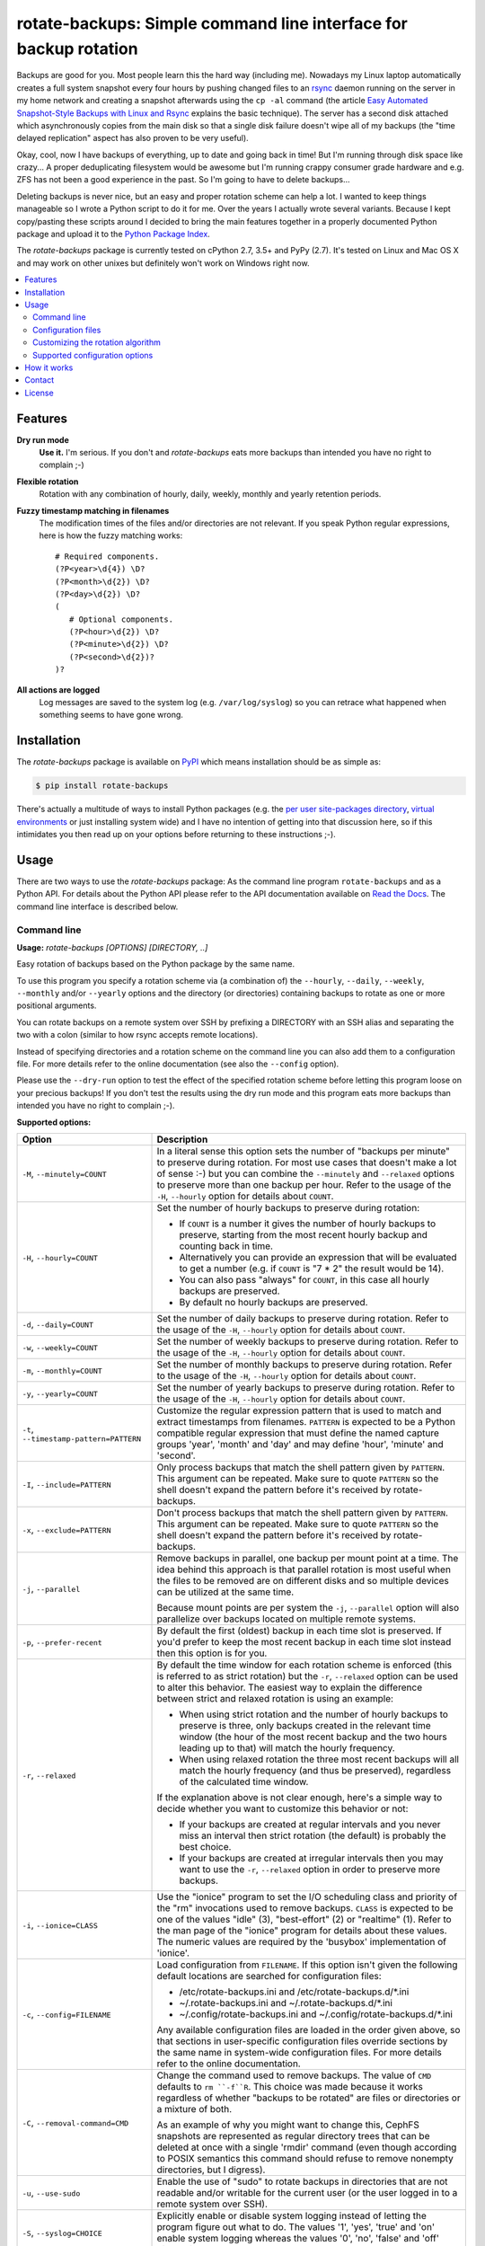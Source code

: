 rotate-backups: Simple command line interface for backup rotation
=================================================================

.. image:: https://travis-ci.org/xolox/python-rotate-backups.svg?branch=master
   :target: https://travis-ci.org/xolox/python-rotate-backups

.. image:: https://coveralls.io/repos/xolox/python-rotate-backups/badge.svg?branch=master
   :target: https://coveralls.io/r/xolox/python-rotate-backups?branch=master

Backups are good for you. Most people learn this the hard way (including me).
Nowadays my Linux laptop automatically creates a full system snapshot every
four hours by pushing changed files to an `rsync`_ daemon running on the server
in my home network and creating a snapshot afterwards using the ``cp -al``
command (the article `Easy Automated Snapshot-Style Backups with Linux and
Rsync`_ explains the basic technique). The server has a second disk attached
which asynchronously copies from the main disk so that a single disk failure
doesn't wipe all of my backups (the "time delayed replication" aspect has also
proven to be very useful).

Okay, cool, now I have backups of everything, up to date and going back in
time! But I'm running through disk space like crazy... A proper deduplicating
filesystem would be awesome but I'm running crappy consumer grade hardware and
e.g. ZFS has not been a good experience in the past. So I'm going to have to
delete backups...

Deleting backups is never nice, but an easy and proper rotation scheme can help
a lot. I wanted to keep things manageable so I wrote a Python script to do it
for me. Over the years I actually wrote several variants. Because I kept
copy/pasting these scripts around I decided to bring the main features together
in a properly documented Python package and upload it to the `Python Package
Index`_.

The `rotate-backups` package is currently tested on cPython 2.7, 3.5+ and PyPy
(2.7). It's tested on Linux and Mac OS X and may work on other unixes but
definitely won't work on Windows right now.

.. contents::
   :local:

Features
--------

**Dry run mode**
  **Use it.** I'm serious. If you don't and `rotate-backups` eats more backups
  than intended you have no right to complain ;-)

**Flexible rotation**
  Rotation with any combination of hourly, daily, weekly, monthly and yearly
  retention periods.

**Fuzzy timestamp matching in filenames**
  The modification times of the files and/or directories are not relevant. If
  you speak Python regular expressions, here is how the fuzzy matching
  works::

   # Required components.
   (?P<year>\d{4}) \D?
   (?P<month>\d{2}) \D?
   (?P<day>\d{2}) \D?
   (
      # Optional components.
      (?P<hour>\d{2}) \D?
      (?P<minute>\d{2}) \D?
      (?P<second>\d{2})?
   )?

**All actions are logged**
  Log messages are saved to the system log (e.g. ``/var/log/syslog``) so you
  can retrace what happened when something seems to have gone wrong.

Installation
------------

The `rotate-backups` package is available on PyPI_ which means installation
should be as simple as:

.. code-block:: sh

   $ pip install rotate-backups

There's actually a multitude of ways to install Python packages (e.g. the `per
user site-packages directory`_, `virtual environments`_ or just installing
system wide) and I have no intention of getting into that discussion here, so
if this intimidates you then read up on your options before returning to these
instructions ;-).

Usage
-----

There are two ways to use the `rotate-backups` package: As the command line
program ``rotate-backups`` and as a Python API. For details about the Python
API please refer to the API documentation available on `Read the Docs`_. The
command line interface is described below.

Command line
~~~~~~~~~~~~

.. A DRY solution to avoid duplication of the `rotate-backups --help' text:
..
.. [[[cog
.. from humanfriendly.usage import inject_usage
.. inject_usage('rotate_backups.cli')
.. ]]]

**Usage:** `rotate-backups [OPTIONS] [DIRECTORY, ..]`

Easy rotation of backups based on the Python package by the same name.

To use this program you specify a rotation scheme via (a combination of) the
``--hourly``, ``--daily``, ``--weekly``, ``--monthly`` and/or ``--yearly`` options and the
directory (or directories) containing backups to rotate as one or more
positional arguments.

You can rotate backups on a remote system over SSH by prefixing a DIRECTORY
with an SSH alias and separating the two with a colon (similar to how rsync
accepts remote locations).

Instead of specifying directories and a rotation scheme on the command line you
can also add them to a configuration file. For more details refer to the online
documentation (see also the ``--config`` option).

Please use the ``--dry-run`` option to test the effect of the specified rotation
scheme before letting this program loose on your precious backups! If you don't
test the results using the dry run mode and this program eats more backups than
intended you have no right to complain ;-).

**Supported options:**

.. csv-table::
   :header: Option, Description
   :widths: 30, 70


   "``-M``, ``--minutely=COUNT``","In a literal sense this option sets the number of ""backups per minute"" to
   preserve during rotation. For most use cases that doesn't make a lot of
   sense :-) but you can combine the ``--minutely`` and ``--relaxed`` options to
   preserve more than one backup per hour.  Refer to the usage of the ``-H``,
   ``--hourly`` option for details about ``COUNT``."
   "``-H``, ``--hourly=COUNT``","Set the number of hourly backups to preserve during rotation:
   
   - If ``COUNT`` is a number it gives the number of hourly backups to preserve,
     starting from the most recent hourly backup and counting back in time.
   - Alternatively you can provide an expression that will be evaluated to get
     a number (e.g. if ``COUNT`` is ""7 \* 2"" the result would be 14).
   - You can also pass ""always"" for ``COUNT``, in this case all hourly backups are
     preserved.
   - By default no hourly backups are preserved."
   "``-d``, ``--daily=COUNT``","Set the number of daily backups to preserve during rotation. Refer to the
   usage of the ``-H``, ``--hourly`` option for details about ``COUNT``."
   "``-w``, ``--weekly=COUNT``","Set the number of weekly backups to preserve during rotation. Refer to the
   usage of the ``-H``, ``--hourly`` option for details about ``COUNT``."
   "``-m``, ``--monthly=COUNT``","Set the number of monthly backups to preserve during rotation. Refer to the
   usage of the ``-H``, ``--hourly`` option for details about ``COUNT``."
   "``-y``, ``--yearly=COUNT``","Set the number of yearly backups to preserve during rotation. Refer to the
   usage of the ``-H``, ``--hourly`` option for details about ``COUNT``."
   "``-t``, ``--timestamp-pattern=PATTERN``","Customize the regular expression pattern that is used to match and extract
   timestamps from filenames. ``PATTERN`` is expected to be a Python compatible
   regular expression that must define the named capture groups 'year',
   'month' and 'day' and may define 'hour', 'minute' and 'second'."
   "``-I``, ``--include=PATTERN``","Only process backups that match the shell pattern given by ``PATTERN``. This
   argument can be repeated. Make sure to quote ``PATTERN`` so the shell doesn't
   expand the pattern before it's received by rotate-backups."
   "``-x``, ``--exclude=PATTERN``","Don't process backups that match the shell pattern given by ``PATTERN``. This
   argument can be repeated. Make sure to quote ``PATTERN`` so the shell doesn't
   expand the pattern before it's received by rotate-backups."
   "``-j``, ``--parallel``","Remove backups in parallel, one backup per mount point at a time. The idea
   behind this approach is that parallel rotation is most useful when the
   files to be removed are on different disks and so multiple devices can be
   utilized at the same time.
   
   Because mount points are per system the ``-j``, ``--parallel`` option will also
   parallelize over backups located on multiple remote systems."
   "``-p``, ``--prefer-recent``","By default the first (oldest) backup in each time slot is preserved. If
   you'd prefer to keep the most recent backup in each time slot instead then
   this option is for you."
   "``-r``, ``--relaxed``","By default the time window for each rotation scheme is enforced (this is
   referred to as strict rotation) but the ``-r``, ``--relaxed`` option can be used
   to alter this behavior. The easiest way to explain the difference between
   strict and relaxed rotation is using an example:
   
   - When using strict rotation and the number of hourly backups to preserve
     is three, only backups created in the relevant time window (the hour of
     the most recent backup and the two hours leading up to that) will match
     the hourly frequency.
   
   - When using relaxed rotation the three most recent backups will all match
     the hourly frequency (and thus be preserved), regardless of the
     calculated time window.
   
   If the explanation above is not clear enough, here's a simple way to decide
   whether you want to customize this behavior or not:
   
   - If your backups are created at regular intervals and you never miss an
     interval then strict rotation (the default) is probably the best choice.
   
   - If your backups are created at irregular intervals then you may want to
     use the ``-r``, ``--relaxed`` option in order to preserve more backups."
   "``-i``, ``--ionice=CLASS``","Use the ""ionice"" program to set the I/O scheduling class and priority of
   the ""rm"" invocations used to remove backups. ``CLASS`` is expected to be one of
   the values ""idle"" (3), ""best-effort"" (2) or ""realtime"" (1). Refer to the
   man page of the ""ionice"" program for details about these values. The
   numeric values are required by the 'busybox' implementation of 'ionice'."
   "``-c``, ``--config=FILENAME``","Load configuration from ``FILENAME``. If this option isn't given the following
   default locations are searched for configuration files:
   
   - /etc/rotate-backups.ini and /etc/rotate-backups.d/\*.ini
   - ~/.rotate-backups.ini and ~/.rotate-backups.d/\*.ini
   - ~/.config/rotate-backups.ini and ~/.config/rotate-backups.d/\*.ini
   
   Any available configuration files are loaded in the order given above, so
   that sections in user-specific configuration files override sections by the
   same name in system-wide configuration files. For more details refer to the
   online documentation."
   "``-C``, ``--removal-command=CMD``","Change the command used to remove backups. The value of ``CMD`` defaults to
   ``rm ``-f``R``. This choice was made because it works regardless of whether
   ""backups to be rotated"" are files or directories or a mixture of both.
   
   As an example of why you might want to change this, CephFS snapshots are
   represented as regular directory trees that can be deleted at once with a
   single 'rmdir' command (even though according to POSIX semantics this
   command should refuse to remove nonempty directories, but I digress)."
   "``-u``, ``--use-sudo``","Enable the use of ""sudo"" to rotate backups in directories that are not
   readable and/or writable for the current user (or the user logged in to a
   remote system over SSH)."
   "``-S``, ``--syslog=CHOICE``","Explicitly enable or disable system logging instead of letting the program
   figure out what to do. The values '1', 'yes', 'true' and 'on' enable system
   logging whereas the values '0', 'no', 'false' and 'off' disable it."
   "``-f``, ``--force``","If a sanity check fails an error is reported and the program aborts. You
   can use ``--force`` to continue with backup rotation instead. Sanity checks
   are done to ensure that the given DIRECTORY exists, is readable and is
   writable. If the ``--removal-command`` option is given then the last sanity
   check (that the given location is writable) is skipped (because custom
   removal commands imply custom semantics)."
   "``-n``, ``--dry-run``","Don't make any changes, just print what would be done. This makes it easy
   to evaluate the impact of a rotation scheme without losing any backups."
   "``-v``, ``--verbose``",Increase logging verbosity (can be repeated).
   "``-q``, ``--quiet``",Decrease logging verbosity (can be repeated).
   "``-h``, ``--help``",Show this message and exit.

.. [[[end]]]

Configuration files
~~~~~~~~~~~~~~~~~~~

Instead of specifying directories and rotation schemes on the command line you
can also add them to a configuration file.

.. [[[cog
.. from update_dotdee import inject_documentation
.. inject_documentation(program_name='rotate-backups')
.. ]]]

Configuration files are text files in the subset of `ini syntax`_ supported by
Python's configparser_ module. They can be located in the following places:

=========  ============================  =================================
Directory  Main configuration file       Modular configuration files
=========  ============================  =================================
/etc       /etc/rotate-backups.ini       /etc/rotate-backups.d/\*.ini
~          ~/.rotate-backups.ini         ~/.rotate-backups.d/\*.ini
~/.config  ~/.config/rotate-backups.ini  ~/.config/rotate-backups.d/\*.ini
=========  ============================  =================================

The available configuration files are loaded in the order given above, so that
user specific configuration files override system wide configuration files.

.. _configparser: https://docs.python.org/3/library/configparser.html
.. _ini syntax: https://en.wikipedia.org/wiki/INI_file

.. [[[end]]]

You can load a configuration file in a nonstandard location using the command
line option ``--config``, in this case the default locations mentioned above
are ignored.

Each section in the configuration defines a directory that contains backups to
be rotated. The options in each section define the rotation scheme and other
options. Here's an example based on how I use `rotate-backups` to rotate the
backups of the Linux installations that I make regular backups of:

.. code-block:: ini

   # /etc/rotate-backups.ini:
   # Configuration file for the rotate-backups program that specifies
   # directories containing backups to be rotated according to specific
   # rotation schemes.

   [/backups/laptop]
   hourly = 24
   daily = 7
   weekly = 4
   monthly = 12
   yearly = always
   ionice = idle

   [/backups/server]
   daily = 7 * 2
   weekly = 4 * 2
   monthly = 12 * 4
   yearly = always
   ionice = idle

   [/backups/mopidy]
   daily = 7
   weekly = 4
   monthly = 2
   ionice = idle

   [/backups/xbmc]
   daily = 7
   weekly = 4
   monthly = 2
   ionice = idle

As you can see in the retention periods of the directory ``/backups/server`` in
the example above you are allowed to use expressions that evaluate to a number
(instead of having to write out the literal number).

Here's an example of a configuration for two remote directories:

.. code-block:: ini

   # SSH as a regular user and use `sudo' to elevate privileges.
   [server:/backups/laptop]
   use-sudo = yes
   hourly = 24
   daily = 7
   weekly = 4
   monthly = 12
   yearly = always
   ionice = idle

   # SSH as the root user (avoids sudo passwords).
   [server:/backups/server]
   ssh-user = root
   hourly = 24
   daily = 7
   weekly = 4
   monthly = 12
   yearly = always
   ionice = idle

As this example shows you have the option to connect as the root user or to
connect as a regular user and use ``sudo`` to elevate privileges.

Customizing the rotation algorithm
~~~~~~~~~~~~~~~~~~~~~~~~~~~~~~~~~~

Since publishing `rotate-backups` I've found that the default rotation
algorithm is not to everyone's satisfaction and because the suggested
alternatives were just as valid as the choices that I initially made,
options were added to expose the alternative behaviors:

+-------------------------------------+-------------------------------------+
| Default                             | Alternative                         |
+=====================================+=====================================+
| Strict rotation (the time window    | Relaxed rotation (time windows are  |
| for each rotation frequency is      | not enforced). Enabled by the       |
| enforced).                          | ``-r``, ``--relaxed`` option.       |
+-------------------------------------+-------------------------------------+
| The oldest backup in each time slot | The newest backup in each time slot |
| is preserved and newer backups in   | is preserved and older backups in   |
| the time slot are removed.          | the time slot are removed. Enabled  |
|                                     | by the ``-p``, ``--prefer-recent``  |
|                                     | option.                             |
+-------------------------------------+-------------------------------------+

Supported configuration options
~~~~~~~~~~~~~~~~~~~~~~~~~~~~~~~

- Rotation schemes are defined using the ``minutely``, ``hourly``, ``daily``,
  ``weekly``, ``monthly`` and ``yearly`` options, these options support the
  same values as documented for the command line interface.

- The ``timestamp-pattern`` option can be used to customize the regular
  expression that's used to extract timestamps from filenames. The value is
  expected to be a Python compatible regular expression that must contain the
  named capture groups 'year', 'month' and 'day' and may contain the groups
  'hour', 'minute' and 'second'. As an example here is the default regular
  expression::

    # Required components.
    (?P<year>\d{4} ) \D?
    (?P<month>\d{2}) \D?
    (?P<day>\d{2}  ) \D?
    (?:
        # Optional components.
        (?P<hour>\d{2}  ) \D?
        (?P<minute>\d{2}) \D?
        (?P<second>\d{2})?
    )?

  Note how this pattern spans multiple lines: Regular expressions are compiled
  using the `re.VERBOSE`_ flag which means whitespace (including newlines) is
  ignored.

- The ``include-list`` and ``exclude-list`` options define a comma separated
  list of filename patterns to include or exclude, respectively:

  - Make sure *not* to quote the patterns in the configuration file,
    just provide them literally.

  - If an include or exclude list is defined in the configuration file it
    overrides the include or exclude list given on the command line.

- The ``prefer-recent``, ``strict`` and ``use-sudo`` options expect a boolean
  value (``yes``, ``no``, ``true``, ``false``, ``1`` or ``0``).

- The ``removal-command`` option can be used to customize the command that is
  used to remove backups.

- The ``ionice`` option expects one of the I/O scheduling class names ``idle``,
  ``best-effort`` or ``realtime`` (or the corresponding numbers).

- The ``ssh-user`` option can be used to override the name of the remote SSH
  account that's used to connect to a remote system.

How it works
------------

The basic premise of `rotate-backups` is fairly simple:

1. You point `rotate-backups` at a directory containing timestamped backups.

2. It will scan the directory for entries (it doesn't matter whether they are
   files or directories) with a recognizable timestamp in the name.

   .. note:: All of the matched directory entries are considered to be backups
             of the same data source, i.e. there's no filename similarity logic
             to distinguish unrelated backups that are located in the same
             directory. If this presents a problem consider using the
             ``--include`` and/or ``--exclude`` options.

3. The user defined rotation scheme is applied to the entries. If this doesn't
   do what you'd expect it to you can try the ``--relaxed`` and/or
   ``--prefer-recent`` options.

4. The entries to rotate are removed (or printed in dry run).

Contact
-------

The latest version of `rotate-backups` is available on PyPI_ and GitHub_. The
documentation is hosted on `Read the Docs`_ and includes a changelog_. For bug
reports please create an issue on GitHub_. If you have questions, suggestions,
etc. feel free to send me an e-mail at `peter@peterodding.com`_.

License
-------

This software is licensed under the `MIT license`_.

© 2020 Peter Odding.

.. External references:

.. _changelog: https://rotate-backups.readthedocs.org/en/latest/changelog.html
.. _Easy Automated Snapshot-Style Backups with Linux and Rsync: http://www.mikerubel.org/computers/rsync_snapshots/
.. _GitHub: https://github.com/xolox/python-rotate-backups
.. _MIT license: http://en.wikipedia.org/wiki/MIT_License
.. _per user site-packages directory: https://www.python.org/dev/peps/pep-0370/
.. _peter@peterodding.com: peter@peterodding.com
.. _PyPI: https://pypi.python.org/pypi/rotate-backups
.. _Python Package Index: https://pypi.python.org/pypi/rotate-backups
.. _re.VERBOSE: https://docs.python.org/3/library/re.html#re.VERBOSE
.. _Read the Docs: https://rotate-backups.readthedocs.org
.. _rsync: http://en.wikipedia.org/wiki/rsync
.. _virtual environments: http://docs.python-guide.org/en/latest/dev/virtualenvs/

